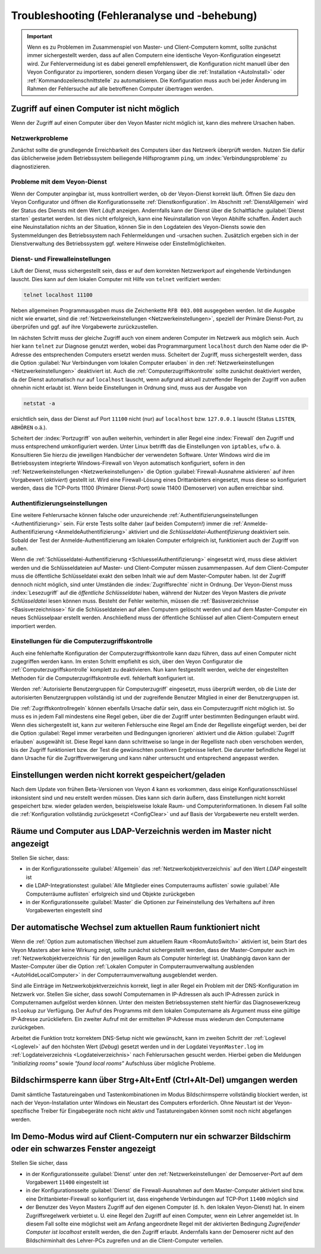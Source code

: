 .. index:: Troubleshooting, Fehlersuche, Fehleranalyse, Fehlerbehebung

.. _Troubleshooting:

Troubleshooting (Fehleranalyse und -behebung)
=============================================

.. important:: Wenn es zu Problemen im Zusammenspiel von Master- und Client-Computern kommt, sollte zunächst immer sichergestellt werden, dass auf allen Computern eine identische Veyon-Konfiguration eingesetzt wird. Zur Fehlervermeidung ist es dabei generell empfehlenswert, die Konfiguration nicht manuell über den Veyon Configurator zu importieren, sondern diesen Vorgang über die :ref:`Installation <AutoInstall>` oder :ref:`Kommandozeilenschnittstelle` zu automatisieren. Die Konfiguration muss auch bei jeder Änderung im Rahmen der Fehlersuche auf alle betroffenen Computer übertragen werden.


Zugriff auf einen Computer ist nicht möglich
--------------------------------------------

Wenn der Zugriff auf einen Computer über den Veyon Master nicht möglich ist, kann dies mehrere Ursachen haben.

Netzwerkprobleme
++++++++++++++++

Zunächst sollte die grundlegende Erreichbarkeit des Computers über das Netzwerk überprüft werden. Nutzen Sie dafür das üblicherweise jedem Betriebssystem beiliegende Hilfsprogramm ``ping``, um :index:`Verbindungsprobleme` zu diagnostizieren.

Probleme mit dem Veyon-Dienst
+++++++++++++++++++++++++++++

Wenn der Computer anpingbar ist, muss kontrolliert werden, ob der Veyon-Dienst korrekt läuft. Öffnen Sie dazu den Veyon Configurator und öffnen die Konfigurationsseite :ref:`Dienstkonfiguration`. Im Abschnitt :ref:`DienstAllgemein` wird der Status des Diensts mit dem Wert *Läuft* anzeigen. Andernfalls kann der Dienst über die Schaltfläche :guilabel:`Dienst starten` gestartet werden. Ist dies nicht erfolgreich, kann eine Neuinstallation von Veyon Abhilfe schaffen. Ändert auch eine Neuinstallation nichts an der Situation, können Sie in den Logdateien des Veyon-Diensts sowie den Systemmeldungen des Betriebssystem nach Fehlermeldungen und -ursachen suchen. Zusätzlich ergeben sich in der Dienstverwaltung des Betriebssystem ggf. weitere Hinweise oder Einstellmöglichkeiten.

.. index:: telnet, netstat

Dienst- und Firewalleinstellungen
+++++++++++++++++++++++++++++++++

Läuft der Dienst, muss sichergestellt sein, dass er auf dem korrekten Netzwerkport auf eingehende Verbindungen lauscht. Dies kann auf dem lokalen Computer mit Hilfe von ``telnet`` verifiziert werden:

.. code-block:: none

    telnet localhost 11100

Neben allgemeinen Programmausgaben muss die Zeichenkette ``RFB 003.008`` ausgegeben werden. Ist die Ausgabe nicht wie erwartet, sind die :ref:`Netzwerkeinstellungen <Netzwerkeinstellungen>`, speziell der Primäre Dienst-Port, zu überprüfen und ggf. auf ihre Vorgabewerte zurückzustellen.

Im nächsten Schritt muss der gleiche Zugriff auch von einem anderen Computer im Netzwerk aus möglich sein. Auch hier kann ``telnet`` zur Diagnose genutzt werden, wobei das Programmargument ``localhost`` durch den Name oder die IP-Adresse des entsprechenden Computers ersetzt werden muss. Scheitert der Zugriff, muss sichergestellt werden, dass die Option :guilabel:`Nur Verbindungen vom lokalen Computer erlauben` in den :ref:`Netzwerkeinstellungen <Netzwerkeinstellungen>` deaktiviert ist. Auch die :ref:`Computerzugriffskontrolle` sollte zunächst deaktiviert werden, da der Dienst automatisch nur auf ``localhost`` lauscht, wenn aufgrund aktuell zutreffender Regeln der Zugriff von außen ohnehin nicht erlaubt ist. Wenn beide Einstellungen in Ordnung sind, muss aus der Ausgabe von

.. code-block:: none

    netstat -a

ersichtlich sein, dass der Dienst auf Port ``11100`` nicht (nur) auf ``localhost`` bzw. ``127.0.0.1`` lauscht (Status ``LISTEN``, ``ABHÖREN`` o.ä.).

Scheitert der :index:`Portzugriff` von außen weiterhin, verhindert in aller Regel eine :index:`Firewall` den Zugriff und muss entsprechend umkonfiguriert werden. Unter Linux betrifft das die Einstellungen von ``iptables``, ``ufw`` o. ä. Konsultieren Sie hierzu die jeweiligen Handbücher der verwendeten Software. Unter Windows wird die im Betriebssystem integrierte Windows-Firewall von Veyon automatisch konfiguriert, sofern in den :ref:`Netzwerkeinstellungen <Netzwerkeinstellungen>` die Option :guilabel:`Firewall-Ausnahme aktivieren` auf ihren Vorgabewert (*aktiviert*) gestellt ist. Wird eine Firewall-Lösung eines Drittanbieters eingesetzt, muss diese so konfiguriert werden, dass die TCP-Ports 11100 (Primärer Dienst-Port) sowie 11400 (Demoserver) von außen erreichbar sind.

Authentifizierungseinstellungen
+++++++++++++++++++++++++++++++

Eine weitere Fehlerursache können falsche oder unzureichende :ref:`Authentifizierungseinstellungen <Authentifizierung>` sein. Für erste Tests sollte daher (auf beiden Computern!) immer die :ref:`Anmelde-Authentifizierung <AnmeldeAuthentifizierung>` aktiviert und die *Schlüsseldatei-Authentifizierung* deaktiviert sein. Sobald der Test der Anmelde-Authentifizierung am lokalen Computer erfolgreich ist, funktioniert auch der Zugriff von außen.

Wenn die :ref:`Schlüsseldatei-Authentifizierung <SchluesselAuthentifizierung>` eingesetzt wird, muss diese aktiviert werden und die Schlüsseldateien auf Master- und Client-Computer müssen zusammenpassen. Auf dem Client-Computer muss die öffentliche Schlüsseldatei exakt den selben Inhalt wie auf dem Master-Computer haben. Ist der Zugriff dennoch nicht möglich, sind unter Umständen die :index:`Zugriffsrechte` nicht in Ordnung. Der Veyon-Dienst muss :index:`Lesezugriff` auf die *öffentliche Schlüsseldatei* haben, während der Nutzer des Veyon Masters die *private Schlüsseldatei* lesen können muss. Besteht der Fehler weiterhin, müssen die :ref:`Basisverzeichnisse <Basisverzeichnisse>` für die Schlüsseldateien auf allen Computern gelöscht werden und auf dem Master-Computer ein neues Schlüsselpaar erstellt werden. Anschließend muss der öffentliche Schlüssel auf allen Client-Computern erneut importiert werden.

Einstellungen für die Computerzugriffskontrolle
+++++++++++++++++++++++++++++++++++++++++++++++

Auch eine fehlerhafte Konfiguration der Computerzugriffskontrolle kann dazu führen, dass auf einen Computer nicht zugegriffen werden kann. Im ersten Schritt empfiehlt es sich, über den Veyon Configurator die :ref:`Computerzugriffskontrolle` komplett zu deaktivieren. Nun kann festgestellt werden, welche der eingestellten Methoden für die Computerzugriffskontrolle evtl. fehlerhaft konfiguriert ist.

Werden :ref:`Autorisierte Benutzergruppen für Computerzugriff` eingesetzt, muss überprüft werden, ob die Liste der autorisierten Benutzergruppen vollständig ist und der zugreifende Benutzer Mitglied in einer der Benutzergruppen ist.

Die :ref:`Zugriffskontrollregeln` können ebenfalls Ursache dafür sein, dass ein Computerzugriff nicht möglich ist. So muss es in jedem Fall mindestens eine Regel geben, über die der Zugriff unter bestimmten Bedingungen erlaubt wird. Wenn dies sichergestellt ist, kann zur weiteren Fehlersuche eine Regel am Ende der Regelliste eingefügt werden, bei der die Option :guilabel:`Regel immer verarbeiten und Bedingungen ignorieren` aktiviert und die Aktion :guilabel:`Zugriff erlauben` ausgewählt ist. Diese Regel kann dann schrittweise so lange in der Regelliste nach oben verschoben werden, bis der Zugriff funktioniert bzw. der Test die gewünschten positiven Ergebnisse liefert. Die darunter befindliche Regel ist dann Ursache für die Zugriffsverweigerung und kann näher untersucht und entsprechend angepasst werden.


Einstellungen werden nicht korrekt gespeichert/geladen
------------------------------------------------------

Nach dem Update von frühen Beta-Versionen von Veyon 4 kann es vorkommen, dass einige Konfigurationsschlüssel inkonsistent sind und neu erstellt werden müssen. Dies kann sich darin äußern, dass Einstellungen nicht korrekt gespeichert bzw. wieder geladen werden, beispielsweise lokale Raum- und Computerinformationen. In diesem Fall sollte die :ref:`Konfiguration vollständig zurückgesetzt <ConfigClear>` und auf Basis der Vorgabewerte neu erstellt werden.


Räume und Computer aus LDAP-Verzeichnis werden im Master nicht angezeigt
------------------------------------------------------------------------

Stellen Sie sicher, dass:

* in der Konfigurationsseite :guilabel:`Allgemein` das :ref:`Netzwerkobjektverzeichnis` auf den Wert *LDAP* eingestellt ist
* die LDAP-Integrationstest :guilabel:`Alle Mitglieder eines Computerraums auflisten` sowie :guilabel:`Alle Computerräume auflisten` erfolgreich sind und Objekte zurückgeben
* in der Konfigurationsseite :guilabel:`Master` die Optionen zur Feineinstellung des Verhaltens auf ihren Vorgabewerten eingestellt sind


Der automatische Wechsel zum aktuellen Raum funktioniert nicht
--------------------------------------------------------------

Wenn die :ref:`Option zum automatischen Wechsel zum aktuellem Raum <RoomAutoSwitch>` aktiviert ist, beim Start des Veyon Masters aber keine Wirkung zeigt, sollte zunächst sichergestellt werden, dass der Master-Computer auch im :ref:`Netzwerkobjektverzeichnis` für den jeweiligen Raum als Computer hinterlegt ist. Unabhängig davon kann der Master-Computer über die Option :ref:`Lokalen Computer in Computerraumverwaltung ausblenden <AutoHideLocalComputer>` in der Computerraumverwaltung ausgeblendet werden.

Sind alle Einträge im Netzwerkobjektverzeichnis korrekt, liegt in aller Regel ein Problem mit der DNS-Konfiguration im Netzwerk vor. Stellen Sie sicher, dass sowohl Computernamen in IP-Adressen als auch IP-Adressen zurück in Computernamen aufgelöst werden können. Unter den meisten Betriebssystemen steht hierfür das Diagnosewerkzeug ``nslookup`` zur Verfügung. Der Aufruf des Programms mit dem lokalen Computername als Argument muss eine gültige IP-Adresse zurückliefern. Ein zweiter Aufruf mit der ermittelten IP-Adresse muss wiederum den Computername zurückgeben.

Arbeitet die Funktion trotz korrektem DNS-Setup nicht wie gewünscht, kann im zweiten Schritt der :ref:`Loglevel <Loglevel>` auf den höchsten Wert (*Debug*) gesetzt werden und in der Logdatei ``VeyonMaster.log`` im :ref:`Logdateiverzeichnis <Logdateiverzeichnis>` nach Fehlerursachen gesucht werden. Hierbei geben die Meldungen *"initializing rooms"* sowie *"found local rooms"* Aufschluss über mögliche Probleme.


Bildschirmsperre kann über Strg+Alt+Entf (Ctrl+Alt-Del) umgangen werden
-----------------------------------------------------------------------

Damit sämtliche Tastatureingaben und Tastenkombinationen im Modus Bildschirmsperre vollständig blockiert werden, ist nach der Veyon-Installation unter Windows ein Neustart des Computers erforderlich. Ohne Neustart ist der Veyon-spezifische Treiber für Eingabegeräte noch nicht aktiv und Tastatureingaben können somit noch nicht abgefangen werden.


Im Demo-Modus wird auf Client-Computern nur ein schwarzer Bildschirm oder ein schwarzes Fenster angezeigt
---------------------------------------------------------------------------------------------------------

Stellen Sie sicher, dass

* in der Konfigurationsseite :guilabel:`Dienst` unter den :ref:`Netzwerkeinstellungen` der Demoserver-Port auf dem Vorgabewert ``11400`` eingestellt ist
* in der Konfigurationsseite :guilabel:`Dienst` die Firewall-Ausnahmen auf dem Master-Computer aktiviert sind bzw. eine Drittanbieter-Firewall so konfiguriert ist, dass eingehende Verbindungen auf TCP-Port ``11400`` möglich sind
* der Benutzer des Veyon Masters Zugriff auf den eigenen Computer (d. h. den lokalen Veyon-Dienst) hat. In einem Zugriffsregelwerk verbietet u. U. eine Regel den Zugriff auf einen Computer, wenn ein Lehrer angemeldet ist. In diesem Fall sollte eine möglichst weit am Anfang angeordnete Regel mit der aktivierten Bedingung *Zugreifender Computer ist localhost* erstellt werden, die den Zugriff erlaubt. Andernfalls kann der Demoserer nicht auf den Bildschirminhalt des Lehrer-PCs zugreifen und an die Client-Computer verteilen.
